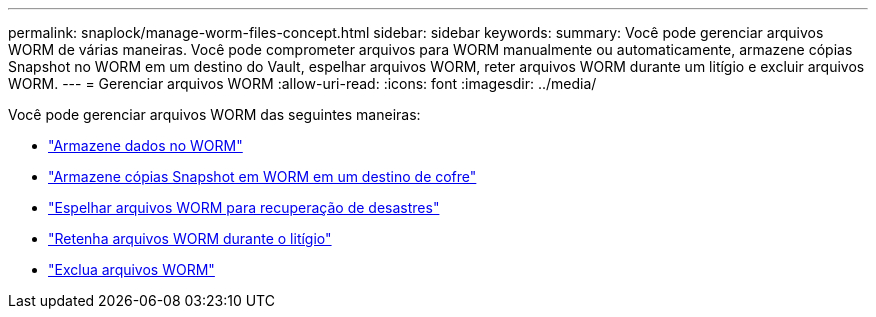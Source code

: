 ---
permalink: snaplock/manage-worm-files-concept.html 
sidebar: sidebar 
keywords:  
summary: Você pode gerenciar arquivos WORM de várias maneiras. Você pode comprometer arquivos para WORM manualmente ou automaticamente, armazene cópias Snapshot no WORM em um destino do Vault, espelhar arquivos WORM, reter arquivos WORM durante um litígio e excluir arquivos WORM. 
---
= Gerenciar arquivos WORM
:allow-uri-read: 
:icons: font
:imagesdir: ../media/


[role="lead"]
Você pode gerenciar arquivos WORM das seguintes maneiras:

* link:../snaplock/commit-files-worm-state-manual-task.html["Armazene dados no WORM"]
* link:../snaplock/commit-snapshot-copies-worm-concept.html["Armazene cópias Snapshot em WORM em um destino de cofre"]
* link:../snaplock/mirror-worm-files-task.html["Espelhar arquivos WORM para recuperação de desastres"]
* link:../snaplock/hold-tamper-proof-files-indefinite-period-task.html["Retenha arquivos WORM durante o litígio"]
* link:../snaplock/delete-worm-files-concept.html["Exclua arquivos WORM"]

